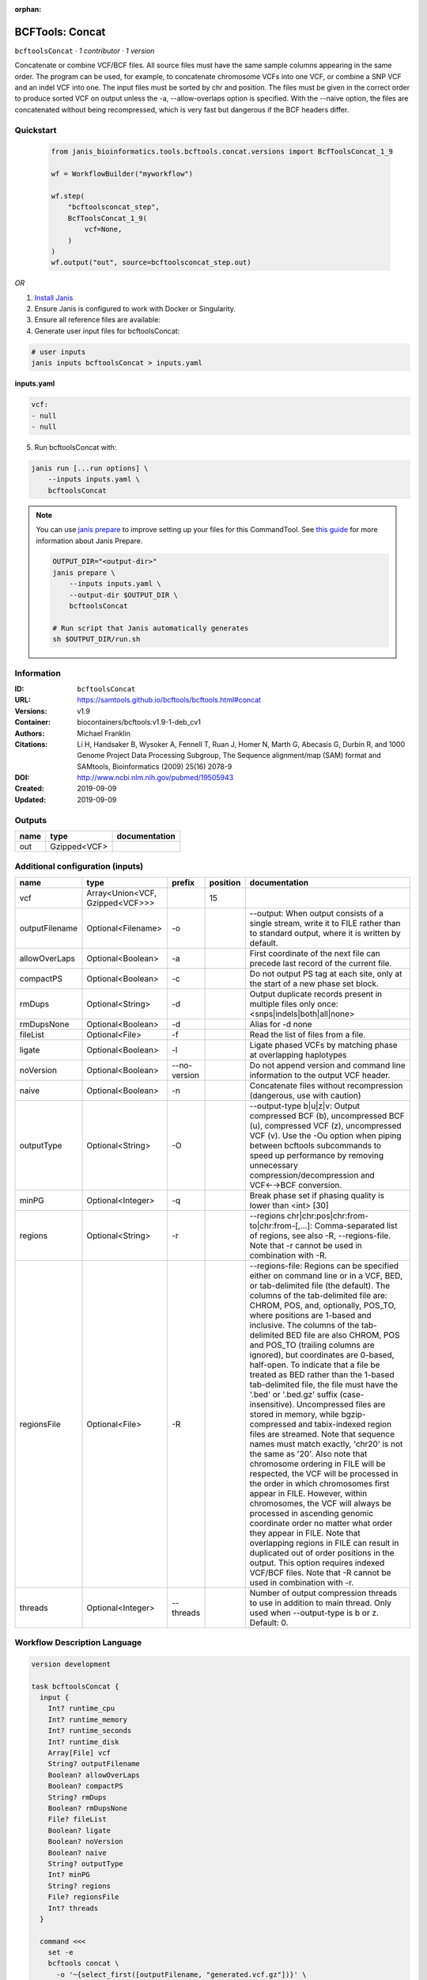 :orphan:

BCFTools: Concat
=================================

``bcftoolsConcat`` · *1 contributor · 1 version*


Concatenate or combine VCF/BCF files. All source files must have the same sample
columns appearing in the same order. The program can be used, for example, to
concatenate chromosome VCFs into one VCF, or combine a SNP VCF and an indel
VCF into one. The input files must be sorted by chr and position. The files
must be given in the correct order to produce sorted VCF on output unless
the -a, --allow-overlaps option is specified. With the --naive option, the files
are concatenated without being recompressed, which is very fast but dangerous
if the BCF headers differ.



Quickstart
-----------

    .. code-block:: python

       from janis_bioinformatics.tools.bcftools.concat.versions import BcfToolsConcat_1_9

       wf = WorkflowBuilder("myworkflow")

       wf.step(
           "bcftoolsconcat_step",
           BcfToolsConcat_1_9(
               vcf=None,
           )
       )
       wf.output("out", source=bcftoolsconcat_step.out)
    

*OR*

1. `Install Janis </tutorials/tutorial0.html>`_

2. Ensure Janis is configured to work with Docker or Singularity.

3. Ensure all reference files are available:

4. Generate user input files for bcftoolsConcat:

.. code-block:: bash

   # user inputs
   janis inputs bcftoolsConcat > inputs.yaml



**inputs.yaml**

.. code-block:: yaml

       vcf:
       - null
       - null




5. Run bcftoolsConcat with:

.. code-block:: bash

   janis run [...run options] \
       --inputs inputs.yaml \
       bcftoolsConcat

.. note::

   You can use `janis prepare <https://janis.readthedocs.io/en/latest/references/prepare.html>`_ to improve setting up your files for this CommandTool. See `this guide <https://janis.readthedocs.io/en/latest/references/prepare.html>`_ for more information about Janis Prepare.

   .. code-block:: text

      OUTPUT_DIR="<output-dir>"
      janis prepare \
          --inputs inputs.yaml \
          --output-dir $OUTPUT_DIR \
          bcftoolsConcat

      # Run script that Janis automatically generates
      sh $OUTPUT_DIR/run.sh











Information
------------

:ID: ``bcftoolsConcat``
:URL: `https://samtools.github.io/bcftools/bcftools.html#concat <https://samtools.github.io/bcftools/bcftools.html#concat>`_
:Versions: v1.9
:Container: biocontainers/bcftools:v1.9-1-deb_cv1
:Authors: Michael Franklin
:Citations: Li H, Handsaker B, Wysoker A, Fennell T, Ruan J, Homer N, Marth G, Abecasis G, Durbin R, and 1000 Genome Project Data Processing Subgroup, The Sequence alignment/map (SAM) format and SAMtools, Bioinformatics (2009) 25(16) 2078-9
:DOI: http://www.ncbi.nlm.nih.gov/pubmed/19505943
:Created: 2019-09-09
:Updated: 2019-09-09


Outputs
-----------

======  ============  ===============
name    type          documentation
======  ============  ===============
out     Gzipped<VCF>
======  ============  ===============


Additional configuration (inputs)
---------------------------------

==============  ===============================  ============  ==========  ============================================================================================================================================================================================================================================================================================================================================================================================================================================================================================================================================================================================================================================================================================================================================================================================================================================================================================================================================================================================================================================================================================================================================================================================================================================================
name            type                             prefix          position  documentation
==============  ===============================  ============  ==========  ============================================================================================================================================================================================================================================================================================================================================================================================================================================================================================================================================================================================================================================================================================================================================================================================================================================================================================================================================================================================================================================================================================================================================================================================================================================================
vcf             Array<Union<VCF, Gzipped<VCF>>>                        15
outputFilename  Optional<Filename>               -o                        --output: When output consists of a single stream, write it to FILE rather than to standard output, where it is written by default.
allowOverLaps   Optional<Boolean>                -a                        First coordinate of the next file can precede last record of the current file.
compactPS       Optional<Boolean>                -c                        Do not output PS tag at each site, only at the start of a new phase set block.
rmDups          Optional<String>                 -d                        Output duplicate records present in multiple files only once: <snps|indels|both|all|none>
rmDupsNone      Optional<Boolean>                -d                        Alias for -d none
fileList        Optional<File>                   -f                        Read the list of files from a file.
ligate          Optional<Boolean>                -l                        Ligate phased VCFs by matching phase at overlapping haplotypes
noVersion       Optional<Boolean>                --no-version              Do not append version and command line information to the output VCF header.
naive           Optional<Boolean>                -n                        Concatenate files without recompression (dangerous, use with caution)
outputType      Optional<String>                 -O                        --output-type b|u|z|v: Output compressed BCF (b), uncompressed BCF (u), compressed VCF (z), uncompressed VCF (v). Use the -Ou option when piping between bcftools subcommands to speed up performance by removing unnecessary compression/decompression and VCF←→BCF conversion.
minPG           Optional<Integer>                -q                        Break phase set if phasing quality is lower than <int> [30]
regions         Optional<String>                 -r                        --regions chr|chr:pos|chr:from-to|chr:from-[,…]: Comma-separated list of regions, see also -R, --regions-file. Note that -r cannot be used in combination with -R.
regionsFile     Optional<File>                   -R                        --regions-file: Regions can be specified either on command line or in a VCF, BED, or tab-delimited file (the default). The columns of the tab-delimited file are: CHROM, POS, and, optionally, POS_TO, where positions are 1-based and inclusive. The columns of the tab-delimited BED file are also CHROM, POS and POS_TO (trailing columns are ignored), but coordinates are 0-based, half-open. To indicate that a file be treated as BED rather than the 1-based tab-delimited file, the file must have the '.bed' or '.bed.gz' suffix (case-insensitive). Uncompressed files are stored in memory, while bgzip-compressed and tabix-indexed region files are streamed. Note that sequence names must match exactly, 'chr20' is not the same as '20'. Also note that chromosome ordering in FILE will be respected, the VCF will be processed in the order in which chromosomes first appear in FILE. However, within chromosomes, the VCF will always be processed in ascending genomic coordinate order no matter what order they appear in FILE. Note that overlapping regions in FILE can result in duplicated out of order positions in the output. This option requires indexed VCF/BCF files. Note that -R cannot be used in combination with -r.
threads         Optional<Integer>                --threads                 Number of output compression threads to use in addition to main thread. Only used when --output-type is b or z. Default: 0.
==============  ===============================  ============  ==========  ============================================================================================================================================================================================================================================================================================================================================================================================================================================================================================================================================================================================================================================================================================================================================================================================================================================================================================================================================================================================================================================================================================================================================================================================================================================================

Workflow Description Language
------------------------------

.. code-block:: text

   version development

   task bcftoolsConcat {
     input {
       Int? runtime_cpu
       Int? runtime_memory
       Int? runtime_seconds
       Int? runtime_disk
       Array[File] vcf
       String? outputFilename
       Boolean? allowOverLaps
       Boolean? compactPS
       String? rmDups
       Boolean? rmDupsNone
       File? fileList
       Boolean? ligate
       Boolean? noVersion
       Boolean? naive
       String? outputType
       Int? minPG
       String? regions
       File? regionsFile
       Int? threads
     }

     command <<<
       set -e
       bcftools concat \
         -o '~{select_first([outputFilename, "generated.vcf.gz"])}' \
         ~{if (defined(allowOverLaps) && select_first([allowOverLaps])) then "-a" else ""} \
         ~{if (defined(compactPS) && select_first([compactPS])) then "-c" else ""} \
         ~{if defined(rmDups) then ("-d '" + rmDups + "'") else ""} \
         ~{if (defined(rmDupsNone) && select_first([rmDupsNone])) then "-d" else ""} \
         ~{if defined(fileList) then ("-f '" + fileList + "'") else ""} \
         ~{if (defined(ligate) && select_first([ligate])) then "-l" else ""} \
         ~{if (defined(noVersion) && select_first([noVersion])) then "--no-version" else ""} \
         ~{if (defined(naive) && select_first([naive])) then "-n" else ""} \
         ~{if defined(select_first([outputType, "z"])) then ("-O '" + select_first([outputType, "z"]) + "'") else ""} \
         ~{if defined(minPG) then ("-q " + minPG) else ''} \
         ~{if defined(regions) then ("-r '" + regions + "'") else ""} \
         ~{if defined(regionsFile) then ("-R '" + regionsFile + "'") else ""} \
         ~{if defined(threads) then ("--threads " + threads) else ''} \
         ~{if length(vcf) > 0 then sep(" ", vcf) else ""}
     >>>

     runtime {
       cpu: select_first([runtime_cpu, 1])
       disks: "local-disk ~{select_first([runtime_disk, 20])} SSD"
       docker: "biocontainers/bcftools:v1.9-1-deb_cv1"
       duration: select_first([runtime_seconds, 86400])
       memory: "~{select_first([runtime_memory, 4])}G"
       preemptible: 2
     }

     output {
       File out = select_first([outputFilename, "generated.vcf.gz"])
     }

   }

Common Workflow Language
-------------------------

.. code-block:: text

   #!/usr/bin/env cwl-runner
   class: CommandLineTool
   cwlVersion: v1.2
   label: 'BCFTools: Concat'

   requirements:
   - class: ShellCommandRequirement
   - class: InlineJavascriptRequirement
   - class: DockerRequirement
     dockerPull: biocontainers/bcftools:v1.9-1-deb_cv1

   inputs:
   - id: vcf
     label: vcf
     type:
       type: array
       items: File
     inputBinding:
       position: 15
   - id: outputFilename
     label: outputFilename
     doc: |-
       --output: When output consists of a single stream, write it to FILE rather than to standard output, where it is written by default.
     type:
     - string
     - 'null'
     default: generated.vcf.gz
     inputBinding:
       prefix: -o
   - id: allowOverLaps
     label: allowOverLaps
     doc: First coordinate of the next file can precede last record of the current file.
     type:
     - boolean
     - 'null'
     inputBinding:
       prefix: -a
   - id: compactPS
     label: compactPS
     doc: Do not output PS tag at each site, only at the start of a new phase set block.
     type:
     - boolean
     - 'null'
     inputBinding:
       prefix: -c
   - id: rmDups
     label: rmDups
     doc: |-
       Output duplicate records present in multiple files only once: <snps|indels|both|all|none>
     type:
     - string
     - 'null'
     inputBinding:
       prefix: -d
   - id: rmDupsNone
     label: rmDupsNone
     doc: Alias for -d none
     type:
     - boolean
     - 'null'
     inputBinding:
       prefix: -d
   - id: fileList
     label: fileList
     doc: Read the list of files from a file.
     type:
     - File
     - 'null'
     inputBinding:
       prefix: -f
   - id: ligate
     label: ligate
     doc: Ligate phased VCFs by matching phase at overlapping haplotypes
     type:
     - boolean
     - 'null'
     inputBinding:
       prefix: -l
   - id: noVersion
     label: noVersion
     doc: Do not append version and command line information to the output VCF header.
     type:
     - boolean
     - 'null'
     inputBinding:
       prefix: --no-version
   - id: naive
     label: naive
     doc: Concatenate files without recompression (dangerous, use with caution)
     type:
     - boolean
     - 'null'
     inputBinding:
       prefix: -n
   - id: outputType
     label: outputType
     doc: |-
       --output-type b|u|z|v: Output compressed BCF (b), uncompressed BCF (u), compressed VCF (z), uncompressed VCF (v). Use the -Ou option when piping between bcftools subcommands to speed up performance by removing unnecessary compression/decompression and VCF←→BCF conversion.
     type: string
     default: z
     inputBinding:
       prefix: -O
   - id: minPG
     label: minPG
     doc: Break phase set if phasing quality is lower than <int> [30]
     type:
     - int
     - 'null'
     inputBinding:
       prefix: -q
   - id: regions
     label: regions
     doc: |-
       --regions chr|chr:pos|chr:from-to|chr:from-[,…]: Comma-separated list of regions, see also -R, --regions-file. Note that -r cannot be used in combination with -R.
     type:
     - string
     - 'null'
     inputBinding:
       prefix: -r
   - id: regionsFile
     label: regionsFile
     doc: |-
       --regions-file: Regions can be specified either on command line or in a VCF, BED, or tab-delimited file (the default). The columns of the tab-delimited file are: CHROM, POS, and, optionally, POS_TO, where positions are 1-based and inclusive. The columns of the tab-delimited BED file are also CHROM, POS and POS_TO (trailing columns are ignored), but coordinates are 0-based, half-open. To indicate that a file be treated as BED rather than the 1-based tab-delimited file, the file must have the '.bed' or '.bed.gz' suffix (case-insensitive). Uncompressed files are stored in memory, while bgzip-compressed and tabix-indexed region files are streamed. Note that sequence names must match exactly, 'chr20' is not the same as '20'. Also note that chromosome ordering in FILE will be respected, the VCF will be processed in the order in which chromosomes first appear in FILE. However, within chromosomes, the VCF will always be processed in ascending genomic coordinate order no matter what order they appear in FILE. Note that overlapping regions in FILE can result in duplicated out of order positions in the output. This option requires indexed VCF/BCF files. Note that -R cannot be used in combination with -r.
     type:
     - File
     - 'null'
     inputBinding:
       prefix: -R
   - id: threads
     label: threads
     doc: |-
       Number of output compression threads to use in addition to main thread. Only used when --output-type is b or z. Default: 0.
     type:
     - int
     - 'null'
     inputBinding:
       prefix: --threads

   outputs:
   - id: out
     label: out
     type: File
     outputBinding:
       glob: generated.vcf.gz
       loadContents: false
   stdout: _stdout
   stderr: _stderr

   baseCommand:
   - bcftools
   - concat
   arguments: []

   hints:
   - class: ToolTimeLimit
     timelimit: |-
       $([inputs.runtime_seconds, 86400].filter(function (inner) { return inner != null })[0])
   id: bcftoolsConcat


